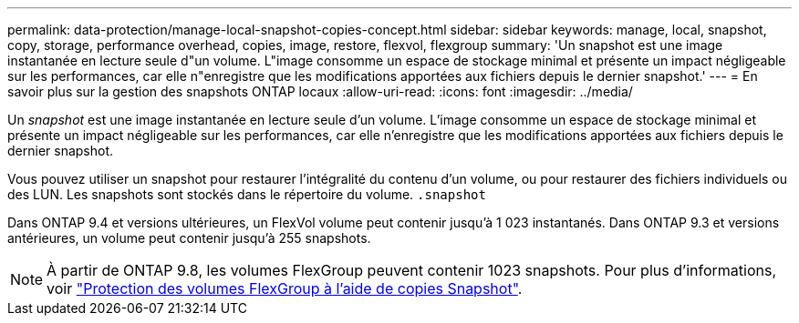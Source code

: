 ---
permalink: data-protection/manage-local-snapshot-copies-concept.html 
sidebar: sidebar 
keywords: manage, local, snapshot, copy, storage, performance overhead, copies, image, restore, flexvol, flexgroup 
summary: 'Un snapshot est une image instantanée en lecture seule d"un volume. L"image consomme un espace de stockage minimal et présente un impact négligeable sur les performances, car elle n"enregistre que les modifications apportées aux fichiers depuis le dernier snapshot.' 
---
= En savoir plus sur la gestion des snapshots ONTAP locaux
:allow-uri-read: 
:icons: font
:imagesdir: ../media/


[role="lead"]
Un _snapshot_ est une image instantanée en lecture seule d'un volume. L'image consomme un espace de stockage minimal et présente un impact négligeable sur les performances, car elle n'enregistre que les modifications apportées aux fichiers depuis le dernier snapshot.

Vous pouvez utiliser un snapshot pour restaurer l'intégralité du contenu d'un volume, ou pour restaurer des fichiers individuels ou des LUN. Les snapshots sont stockés dans le répertoire du volume. `.snapshot`

Dans ONTAP 9.4 et versions ultérieures, un FlexVol volume peut contenir jusqu'à 1 023 instantanés.  Dans ONTAP 9.3 et versions antérieures, un volume peut contenir jusqu'à 255 snapshots.

[NOTE]
====
À partir de ONTAP 9.8, les volumes FlexGroup peuvent contenir 1023 snapshots. Pour plus d'informations, voir link:../flexgroup/protect-snapshot-copies-task.html["Protection des volumes FlexGroup à l'aide de copies Snapshot"].

====